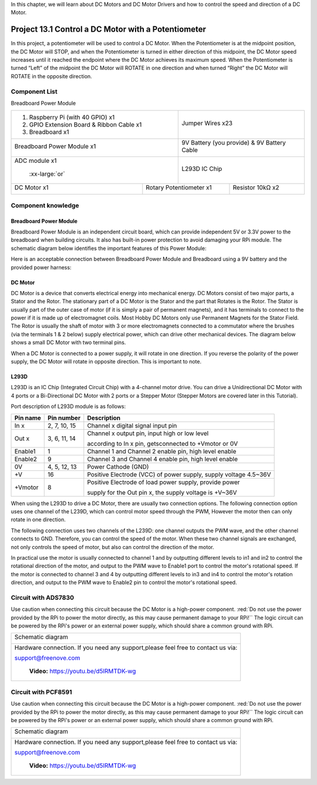 

In this chapter, we will learn about DC Motors and DC Motor Drivers and how to control the speed and direction of a DC Motor.

Project 13.1 Control a DC Motor with a Potentiometer
****************************************************************

In this project, a potentiometer will be used to control a DC Motor. When the Potentiometer is at the midpoint position, the DC Motor will STOP, and when the Potentiometer is turned in either direction of this midpoint, the DC Motor speed increases until it reached the endpoint where the DC Motor achieves its maximum speed. When the Potentiometer is turned “Left” of the midpoint the DC Motor will ROTATE in one direction and when turned “Right” the DC Motor will ROTATE in the opposite direction. 

Component List
================================================================

Breadboard Power Module 

+-------------------------------------------------+-------------------------------------------------+
|1. Raspberry Pi (with 40 GPIO) x1                |                                                 |     
|                                                 |   Jumper Wires x23                              |       
|2. GPIO Extension Board & Ribbon Cable x1        |                                                 |       
|                                                 |     |jumper-wire|                               |                                                            
|3. Breadboard x1                                 |                                                 |                                                                 
+-------------------------------------------------+-------------------------------------------------+
| Breadboard Power Module x1                      | 9V Battery (you provide) & 9V Battery Cable     |
|                                                 |                                                 |
|  |power-module|                                 |  |Battery_cable|                                |                           
+-------------------------------------------------+-------------------------------------------------+
| ADC module x1                                   | L293D IC Chip                                   |
|                                                 |                                                 |
|  |ADC-module-1|   :xx-large:`or`  |ADC-module-2|| |L2983_chip|                                    |
+-----------------------------+-------------------+--------------+----------------------------------+
| DC Motor x1                 | Rotary Potentiometer x1          | Resistor 10kΩ x2                 |
|                             |                                  |                                  |
|  |DC_Motor_Module|          |  |Rotary-potentiometer|          |  |Resistor-10kΩ|                 |
+-----------------------------+----------------------------------+----------------------------------+

.. |jumper-wire| image:: ../_static/imgs/jumper-wire.png
.. |Resistor-10kΩ| image:: ../_static/imgs/Resistor-10kΩ.png
    :width: 30%
.. |power-module| image:: ../_static/imgs/power-module.png
    :width: 60%
.. |ADC-module-1| image:: ../_static/imgs/ADC-module-1.png
    :width: 30%
.. |ADC-module-2| image:: ../_static/imgs/ADC-module-2.png
    :width: 30%
.. |Battery_cable| image:: ../_static/imgs/Battery_cable.png
.. |Rotary-potentiometer| image:: ../_static/imgs/Rotary-potentiometer.png
    :width: 70%
.. |L2983_chip| image:: ../_static/imgs/L2983_chip.png
    :width: 40%
.. |DC_Motor_Module| image:: ../_static/imgs/DC_Motor_Module.png
    :width: 50%

Component knowledge
================================================================

Breadboard Power Module 
----------------------------------------------------------------

Breadboard Power Module is an independent circuit board, which can provide independent 5V or 3.3V power to the breadboard when building circuits. It also has built-in power protection to avoid damaging your RPi module. The schematic diagram below identifies the important features of this Power Module:

.. image:: ../_static/imgs/power-mode.png
    :align: center

Here is an acceptable connection between Breadboard Power Module and Breadboard using a 9V battery and the provided power harness:

.. image:: ../_static/imgs/power-mode-2.png
    :width: 70%
    :align: center

DC Motor
----------------------------------------------------------------

DC Motor is a device that converts electrical energy into mechanical energy. DC Motors consist of two major parts, a Stator and the Rotor. The stationary part of a DC Motor is the Stator and the part that Rotates is the Rotor. The Stator is usually part of the outer case of motor (if it is simply a pair of permanent magnets), and it has terminals to connect to the power if it is made up of electromagnet coils. Most Hobby DC Motors only use Permanent Magnets for the Stator Field. The Rotor is usually the shaft of motor with 3 or more electromagnets connected to a commutator where the brushes (via the terminals 1 & 2 below) supply electrical power, which can drive other mechanical devices. The diagram below shows a small DC Motor with two terminal pins.

.. image:: ../_static/imgs/DC-Motor.png
    :align: center

When a DC Motor is connected to a power supply, it will rotate in one direction. If you reverse the polarity of the power supply, the DC Motor will rotate in opposite direction. This is important to note.

.. image:: ../_static/imgs/DC-Motor-1.png
    :align: center

L293D
----------------------------------------------------------------

L293D is an IC Chip (Integrated Circuit Chip) with a 4-channel motor drive. You can drive a Unidirectional DC Motor with 4 ports or a Bi-Directional DC Motor with 2 ports or a Stepper Motor (Stepper Motors are covered later in this Tutorial).

.. image:: ../_static/imgs/L293D.png
    :align: center

Port description of L293D module is as follows:

+----------+--------------+------------------------------------------------------------------+
| Pin name | Pin number   |                    Description                                   |   
+==========+==============+==================================================================+
| In x     | 2, 7, 10, 15 | Channel x digital signal input pin                               |                   
+----------+--------------+------------------------------------------------------------------+                                                  
|          |              | Channel x output pin, input high or low level                    |
| Out x    | 3, 6, 11, 14 |                                                                  |
|          |              | according to In x pin, getsconnected to +Vmotor or 0V            |                                      
+----------+--------------+------------------------------------------------------------------+
| Enable1  | 1            | Channel 1 and Channel 2 enable pin, high level enable            |                                     
+----------+--------------+------------------------------------------------------------------+                                                   
| Enable2  | 9            | Channel 3 and Channel 4 enable pin, high level enable            |                                     
+----------+--------------+------------------------------------------------------------------+
| 0V       | 4, 5, 12, 13 | Power Cathode (GND)                                              | 
+----------+--------------+------------------------------------------------------------------+
| +V       | 16           | Positive Electrode (VCC) of power supply, supply voltage 4.5~36V |
+----------+--------------+------------------------------------------------------------------+                                                  
|          |              | Positive Electrode of load power supply, provide power           |
| +Vmotor  | 8            |                                                                  |
|          |              | supply for the Out pin x, the supply voltage is +V~36V           |                                      
+----------+--------------+------------------------------------------------------------------+ 
.. seealso::
    
    For more details, please see the datasheet for this IC Chip.

When using the L293D to drive a DC Motor, there are usually two connection options.
The following connection option uses one channel of the L239D, which can control motor speed through the PWM, However the motor then can only rotate in one direction.

.. image:: ../_static/imgs/L293D-1.png
    :align: center

The following connection uses two channels of the L239D: one channel outputs the PWM wave, and the other channel connects to GND. Therefore, you can control the speed of the motor. When these two channel signals are exchanged, not only controls the speed of motor, but also can control the direction of the motor.

.. image:: ../_static/imgs/L293D-2.png
    :align: center

In practical use the motor is usually connected to channel 1 and by outputting different levels to in1 and in2 to control the rotational direction of the motor, and output to the PWM wave to Enable1 port to control the motor's rotational speed. If the motor is connected to channel 3 and 4 by outputting different levels to in3 and in4 to control the motor's rotation direction, and output to the PWM wave to Enable2 pin to control the motor's rotational speed.

Circuit with ADS7830
================================================================

Use caution when connecting this circuit because the DC Motor is a high-power component. :red:`Do not use the power provided by the RPi to power the motor directly, as this may cause permanent damage to your RPi!`` The logic circuit can be powered by the RPi's power or an external power supply, which should share a common ground with RPi.

+------------------------------------------------------------------------------------------------+
|   Schematic diagram                                                                            |
|                                                                                                |
|   |Motor-ADS7830-Sc|                                                                           |
+------------------------------------------------------------------------------------------------+
|   Hardware connection. If you need any support,please feel free to contact us via:             |
|                                                                                                |
|   support@freenove.com                                                                         |
|                                                                                                |
|   |Motor-ADS7830-Fr|                                                                           |
|                                                                                                |
|    **Video:** https://youtu.be/d5lRMTDK-wg                                                     |
+------------------------------------------------------------------------------------------------+

.. |Motor-ADS7830-Sc| image:: ../_static/imgs/Motor-ADS7830-Sc.png
.. |Motor-ADS7830-Fr| image:: ../_static/imgs/Motor-ADS7830-Fr.png

.. raw:: html

   <iframe height="500" width="690" src="https://www.youtube.com/embed/d5lRMTDK-wg" frameborder="0" allowfullscreen></iframe>

Circuit with PCF8591
================================================================

Use caution when connecting this circuit because the DC Motor is a high-power component. :red:`Do not use the power provided by the RPi to power the motor directly, as this may cause permanent damage to your RPi!`` The logic circuit can be powered by the RPi's power or an external power supply, which should share a common ground with RPi.

+------------------------------------------------------------------------------------------------+
|   Schematic diagram                                                                            |
|                                                                                                |
|   |Motor-PCF8591-Sc|                                                                           |
+------------------------------------------------------------------------------------------------+
|   Hardware connection. If you need any support,please feel free to contact us via:             |
|                                                                                                |
|   support@freenove.com                                                                         |
|                                                                                                |
|   |Motor-PCF8591-Fr|                                                                           |
|                                                                                                |
|    **Video:** https://youtu.be/d5lRMTDK-wg                                                     |
+------------------------------------------------------------------------------------------------+

.. |Motor-PCF8591-Sc| image:: ../_static/imgs/Motor-PCF8591-Sc.png
.. |Motor-PCF8591-Fr| image:: ../_static/imgs/Motor-PCF8591-Fr.png